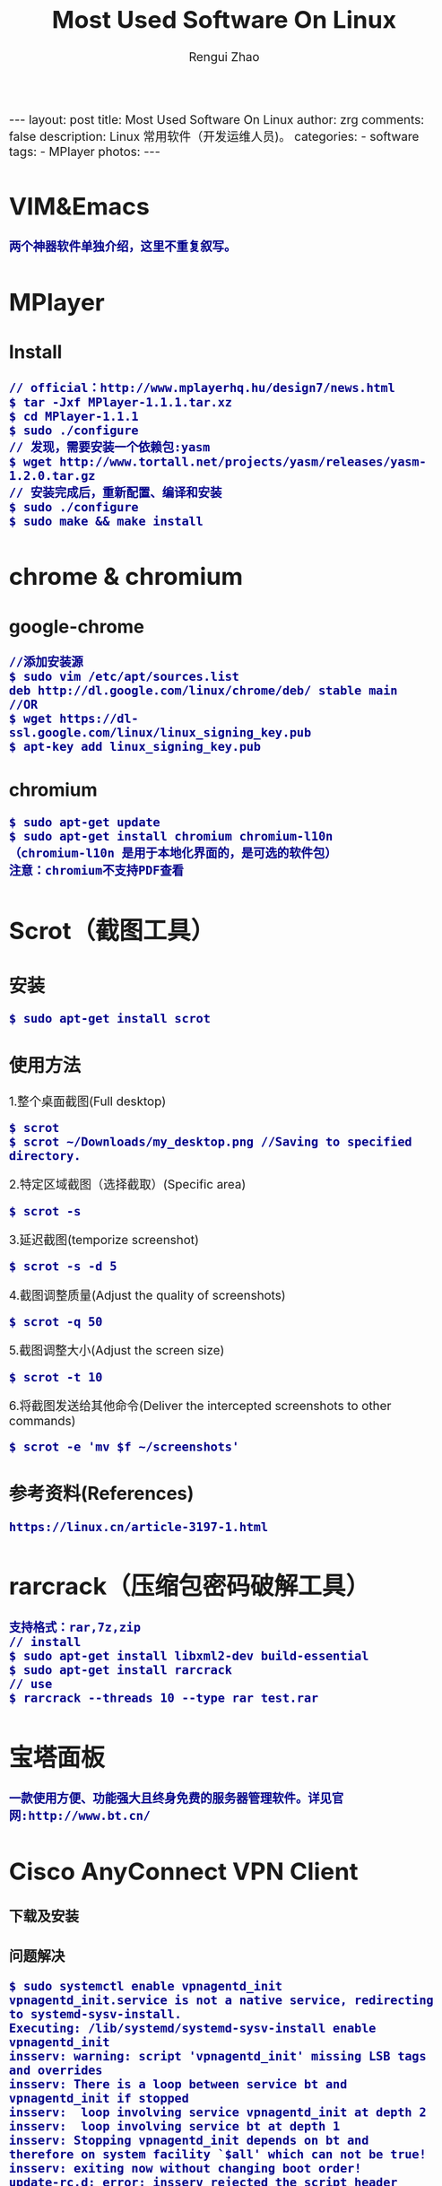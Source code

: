 #+TITLE:    Most Used Software On Linux
#+AUTHOR:   Rengui Zhao
#+EMAIL:    zrg1390556487@gmail.com
#+LANGUAGE:  cn
#+OPTIONS:   H:3 num:nil toc:nil \n:nil @:t ::t |:t ^:nil -:t f:t *:t <:t
#+OPTIONS:   TeX:t LaTeX:t skip:nil d:nil todo:t pri:nil tags:not-in-toc
#+INFOJS_OPT: view:plain toc:t ltoc:t mouse:underline buttons:0 path:http://cs3.swfc.edu.cn/~20121156044/.org-info.js />
#+HTML_HEAD: <link rel="stylesheet" type="text/css" href="http://cs3.swfu.edu.cn/~20121156044/.org-manual.css" />
#+HTML_HEAD_EXTRA: <style>body {font-size:16pt} code {font-weight:bold;font-size:100%; color:darkblue}</style>
#+EXPORT_SELECT_TAGS: export
#+EXPORT_EXCLUDE_TAGS: noexport
#+LINK_UP:   
#+LINK_HOME: 
#+XSLT: 

#+BEGIN_EXPORT HTML
---
layout: post
title: Most Used Software On Linux
author: zrg
comments: false
description: Linux 常用软件（开发运维人员)。
categories:
- software
tags:
- MPlayer
photos:
---
#+END_EXPORT

# (setq org-export-html-use-infojs nil)
# (setq org-export-html-style nil)

* VIM&Emacs
: 两个神器软件单独介绍，这里不重复叙写。
* MPlayer
** Install
: // official：http://www.mplayerhq.hu/design7/news.html
: $ tar -Jxf MPlayer-1.1.1.tar.xz
: $ cd MPlayer-1.1.1
: $ sudo ./configure
: // 发现，需要安装一个依赖包:yasm
: $ wget http://www.tortall.net/projects/yasm/releases/yasm-1.2.0.tar.gz
: // 安装完成后，重新配置、编译和安装
: $ sudo ./configure
: $ sudo make && make install
* chrome & chromium
** google-chrome
: //添加安装源
: $ sudo vim /etc/apt/sources.list
: deb http://dl.google.com/linux/chrome/deb/ stable main
: //OR
: $ wget https://dl-ssl.google.com/linux/linux_signing_key.pub
: $ apt-key add linux_signing_key.pub
** chromium
: $ sudo apt-get update
: $ sudo apt-get install chromium chromium-l10n
: （chromium-l10n 是用于本地化界面的，是可选的软件包）
: 注意：chromium不支持PDF查看
* Scrot（截图工具）
** 安装
: $ sudo apt-get install scrot
** 使用方法
1.整个桌面截图(Full desktop)
: $ scrot
: $ scrot ~/Downloads/my_desktop.png //Saving to specified directory.
2.特定区域截图（选择截取）(Specific area)
: $ scrot -s
3.延迟截图(temporize screenshot)
: $ scrot -s -d 5
4.截图调整质量(Adjust the quality of screenshots)
: $ scrot -q 50
5.截图调整大小(Adjust the screen size)
: $ scrot -t 10
6.将截图发送给其他命令(Deliver the intercepted screenshots to other commands)
: $ scrot -e 'mv $f ~/screenshots'
** 参考资料(References)
: https://linux.cn/article-3197-1.html
* rarcrack（压缩包密码破解工具）
: 支持格式：rar,7z,zip
: // install
: $ sudo apt-get install libxml2-dev build-essential
: $ sudo apt-get install rarcrack
: // use
: $ rarcrack --threads 10 --type rar test.rar
* 宝塔面板
: 一款使用方便、功能强大且终身免费的服务器管理软件。详见官网:http://www.bt.cn/
* Cisco AnyConnect VPN Client
*** 下载及安装
*** 问题解决
: $ sudo systemctl enable vpnagentd_init
: vpnagentd_init.service is not a native service, redirecting to systemd-sysv-install.
: Executing: /lib/systemd/systemd-sysv-install enable vpnagentd_init
: insserv: warning: script 'vpnagentd_init' missing LSB tags and overrides
: insserv: There is a loop between service bt and vpnagentd_init if stopped
: insserv:  loop involving service vpnagentd_init at depth 2
: insserv:  loop involving service bt at depth 1
: insserv: Stopping vpnagentd_init depends on bt and therefore on system facility `$all' which can not be true!
: insserv: exiting now without changing boot order!
: update-rc.d: error: insserv rejected the script header

: [solve]：$ sudo vim /etc/init.d/vpnagentd_init
#+BEGIN_SRC shell
#!/bin/sh
### BEGIN INIT INFO
# Provides: vpnagentd_init
# Required-Start: $remote_fs $syslog
# Required-Stop: $remote_fs $syslog
# Default-Start: 2 3 4 5
# Default-Stop: 0 1 6
# Short-Description: Start Cisco vpn agent daemon at boot time
# Description: Cisco vpn agent daemon
### END INIT INFO
#+END_SRC
* Bind：DNS工具
** 安装及配置
*** 安装
: # yum install -y bind
*** 配置
: 1)# vim /etc/named.conf
: 修改内容如下：
:  将下面
:  listen-on port 53 { 127.0.0.1; };
:  allow-query { localhost; };
:  改为
:  listen-on port 53 { any; };
:  allow-query { any; };

: 2)# vim named.rfc1912.zones
: 注意改动位置：
: zone "zrg.com.cn" IN {
: type master;
: file "named.zrg";
: allow-update { none; };
: };

: 3)# cp /var/named/named.localhost /var/named/named.zrg
: //修改文件所属群组
: #chgrp named /var/named/named.zrg

: 4)# vim /var/named/named.zrg
: 注意改动位置：
: $TTL 1D
: @ IN SOA @ dns.zrg.com.cn. root(
: 0 ; serial
: 1D ; refresh
: 1H ; retry
: 1W ; expire
: 3H ) ; minimum
: NS dns.zrg.com.cn.
: DNS A 192.168.120.166
: A 127.0.0.1
: AAAA ::1

: 5)# /etc/init.d/named restart
: # chkconfig named on

: 6)# vim /etc/sysconfig/network
: Network=yes
: Hostname=dns.zrg.com.cn

: 7)# vim /etc/resolv.conf
: Search zrg.com.cn
: Nameserver 192.168.120.166

: 8)# /etc/init.d/named restart
: # ping zrg.com.cn
: # reboot
** configuration
*** Change default dir
#+BEGIN_SRC emacs-lisp
#local user
local_root=/usr/share/nginx/html
#is_enable local view,default_setting is NO
chroot_local_user=NO
#anonymous user
anon_root=/var/ftp/pub
#+END_SRC

*** Configuring directory of access
#+BEGIN_SRC emacs-lisp
chroot_local_user=YES
chroot_list_enable=NO
allow_writeable_chroot=YES

报如下错误，是因为没有添加上面的第三条语句，导致用户无法锁定自己的目录。
   500 OOPS: vsftpd: refusing to run with writable root inside chroot()

notice:
 配置具体情况有以下几种：
1）当 chroot_list_enable=yes，chroot_local_user=yes时，在/etc/vsftpd/chroot_list文件 中列出的用户，可以切换到上级目录；未在文件中列出的用户，不能切换到站点根目录的上级目录。
2）当 chroot_list_enable=yes，chroot_local_user=no时，在/etc/vsftpd/chroot_list文件中 列出的用户，不能切换到站点根目录的上级目录；未在文件中列出的用户，可以切换到上级目录。
3）当 chroot_list_enable=no，chroot_local_user=yes时，所有用户均不能切换到上级目录。
4）当 chroot_list_enable=no，chroot_local_user=no时，所有用户均可以切换到上级目录。

5）当用户不允许切换到上级目录时，登录后ftp站点的根目录“/”是该ftp账户的主目录，即文件的系统的/var/ftp目录。
#+END_SRC
** References
: https://security.appspot.com/vsftpd.html
: https://en.wikipedia.org/wiki/Vsftpd
: http://baike.baidu.com/item/vsftpd

* Composer
** 安装
: 1.Download composer.phar file.
: 2.Excute:
: # php composer.phar
: 3.Global:
: # mv composer.phar /usr/local/bin/composer
: 4.Permission:
: # chmod 744 composer
** 问题解决
: error: /usr/bin/env: php: No such file or directory
:  solve:Configuring php to become global variables
* vsftpd
** Installation
*** environment
 : Linux
*** Download and Install
 : https://security.appspot.com/vsftpd.html#download

 : //yum
 : yum install -y vsftpd
** Configuration
*** Change default dir

 #+BEGIN_SRC emacs lisp
 #local user
 local_root=/usr/share/nginx/html
 #is_enable local view,default_setting is NO
 chroot_local_user=NO
 #anonymous user
 anon_root=/var/ftp/pub
 #+END_SRC

*** Configuring directory of access

 #+BEGIN_SRC emacs lisp
 chroot_local_user=YES
 chroot_list_enable=NO
 allow_writeable_chroot=YES

 报如下错误，是因为没有添加上面的第三条语句，导致用户无法锁定自己的目录。
    500 OOPS: vsftpd: refusing to run with writable root inside chroot()

 notice:
  配置具体情况有以下几种：
 1）当 chroot_list_enable=yes，chroot_local_user=yes时，在/etc/vsftpd/chroot_list文件 中列出的用户，可以切换到上级目录；未在文件中列出的用户，不能切换到站点根目录的上级目录。
 2）当 chroot_list_enable=yes，chroot_local_user=no时，在/etc/vsftpd/chroot_list文件中 列出的用户，不能切换到站点根目录的上级目录；未在文件中列出的用户，可以切换到上级目录。
 3）当 chroot_list_enable=no，chroot_local_user=yes时，所有用户均不能切换到上级目录。
 4）当 chroot_list_enable=no，chroot_local_user=no时，所有用户均可以切换到上级目录。

 5）当用户不允许切换到上级目录时，登录后ftp站点的根目录“/”是该ftp账户的主目录，即文件的系统的/var/ftp目录。
 #+END_SRC

*** vsftpd.conf
 //CentOS 7, /etc/vsftpd/vsftpd.conf.
 #+BEGIN_SRC emacs lisp
 # Example config file /etc/vsftpd/vsftpd.conf
 #
 # The default compiled in settings are fairly paranoid. This sample file
 # loosens things up a bit, to make the ftp daemon more usable.
 # Please see vsftpd.conf.5 for all compiled in defaults.
 #
 # READ THIS: This example file is NOT an exhaustive list of vsftpd options.
 # Please read the vsftpd.conf.5 manual page to get a full idea of vsftpd's
 # capabilities.
 #
 # Allow anonymous FTP? (Beware - allowed by default if you comment this out).
 anonymous_enable=NO
 #
 #
 local_root=/srv/www/
 #
 # Uncomment this to allow local users to log in.
 # When SELinux is enforcing check for SE bool ftp_home_dir
 local_enable=YES
 #
 # Uncomment this to enable any form of FTP write command.
 write_enable=YES
 #
 # Default umask for local users is 077. You may wish to change this to 022,
 # if your users expect that (022 is used by most other ftpd's)
 local_umask=022
 #
 # Uncomment this to allow the anonymous FTP user to upload files. This only
 # has an effect if the above global write enable is activated. Also, you will
 # obviously need to create a directory writable by the FTP user.
 # When SELinux is enforcing check for SE bool allow_ftpd_anon_write, allow_ftpd_full_access
 #anon_upload_enable=YES
 #
 # Uncomment this if you want the anonymous FTP user to be able to create
 # new directories.
 #anon_mkdir_write_enable=YES
 #
 # Activate directory messages - messages given to remote users when they
 # go into a certain directory.
 dirmessage_enable=YES
 #
 # Activate logging of uploads/downloads.
 xferlog_enable=YES
 #
 # Make sure PORT transfer connections originate from port 20 (ftp-data).
 connect_from_port_20=YES
 #
 # If you want, you can arrange for uploaded anonymous files to be owned by
 # a different user. Note! Using "root" for uploaded files is not
 # recommended!
 #chown_uploads=YES
 #chown_username=whoever
 #
 # You may override where the log file goes if you like. The default is shown
 # below.
 #xferlog_file=/var/log/xferlog
 #
 # If you want, you can have your log file in standard ftpd xferlog format.
 # Note that the default log file location is /var/log/xferlog in this case.
 xferlog_std_format=YES
 #
 # You may change the default value for timing out an idle session.
 #idle_session_timeout=600
 #
 # You may change the default value for timing out a data connection.
 #data_connection_timeout=120
 #
 # It is recommended that you define on your system a unique user which the
 # ftp server can use as a totally isolated and unprivileged user.
 #nopriv_user=ftpsecure
 #
 # Enable this and the server will recognise asynchronous ABOR requests. Not
 # recommended for security (the code is non-trivial). Not enabling it,
 # however, may confuse older FTP clients.
 #async_abor_enable=YES
 #
 # By default the server will pretend to allow ASCII mode but in fact ignore
 # the request. Turn on the below options to have the server actually do ASCII
 # mangling on files when in ASCII mode.
 # Beware that on some FTP servers, ASCII support allows a denial of service
 # attack (DoS) via the command "SIZE /big/file" in ASCII mode. vsftpd
 # predicted this attack and has always been safe, reporting the size of the
 # raw file.
 # ASCII mangling is a horrible feature of the protocol.
 #ascii_upload_enable=YES
 #ascii_download_enable=YES
 #
 # You may fully customise the login banner string:
 #ftpd_banner=Welcome to blah FTP service.
 #
 # You may specify a file of disallowed anonymous e-mail addresses. Apparently
 # useful for combatting certain DoS attacks.
 #deny_email_enable=YES
 # (default follows)
 #banned_email_file=/etc/vsftpd/banned_emails
 #
 # You may specify an explicit list of local users to chroot() to their home
 # directory. If chroot_local_user is YES, then this list becomes a list of
 # users to NOT chroot().
 # (Warning! chroot'ing can be very dangerous. If using chroot, make sure that
 # the user does not have write access to the top level directory within the
 # chroot)
 chroot_local_user=YES
 chroot_list_enable=YES
 allow_writeable_chroot=YES
 # (default follows)
 chroot_list_file=/etc/vsftpd/chroot_list
 #
 # You may activate the "-R" option to the builtin ls. This is disabled by
 # default to avoid remote users being able to cause excessive I/O on large
 # sites. However, some broken FTP clients such as "ncftp" and "mirror" assume
 # the presence of the "-R" option, so there is a strong case for enabling it.
 #ls_recurse_enable=YES
 #
 # When "listen" directive is enabled, vsftpd runs in standalone mode and
 # listens on IPv4 sockets. This directive cannot be used in conjunction
 # with the listen_ipv6 directive.
 listen=NO
 #
 # This directive enables listening on IPv6 sockets. By default, listening
 # on the IPv6 "any" address (::) will accept connections from both IPv6
 # and IPv4 clients. It is not necessary to listen on *both* IPv4 and IPv6
 # sockets. If you want that (perhaps because you want to listen on specific
 # addresses) then you must run two copies of vsftpd with two configuration
 # files.
 # Make sure, that one of the listen options is commented !!
 listen_ipv6=YES

 pam_service_name=vsftpd
 userlist_enable=YES
 tcp_wrappers=YES
 #+END_SRC
** References
 : https://security.appspot.com/vsftpd.html
 : https://en.wikipedia.org/wiki/Vsftpd
 : http://baike.baidu.com/item/vsftpd
* windows环境下安装Cygwin
** Cygwin简介
 #+BEGIN_SRC
 Cygwin (/ˈsɪɡwɪn/ sig-win[2]) is a Unix-like environment and command-line interface for Microsoft Windows. Cygwin provides 
 native integration of Windows-based applications, data, and other system resources with applications, software tools, and 
 data of the Unix-like environment. Thus it is possible to launch Windows applications from the Cygwin environment, as well as 
 to use Cygwin tools and applications within the Windows operating context.

 Cygwin consists of two parts: a dynamic-link library (DLL) as an API compatibility layer providing a substantial part of the 
 POSIX API functionality, and an extensive collection of software tools and applications that provide a Unix-like look and feel.

 Cygwin was originally developed by Cygnus Solutions, which was later acquired by Red Hat. It is free and open source 
 software, released under the GNU Lesser General Public License version 3.[3] Today it is maintained by employees of Red 
 Hat, NetApp and many other volunteers.
 #+END_SRC
** 安装Cygwin
 : 略
 : 提示：安装软件时，可使用中国科技大学软件源mirrors.ustc.edu.cn/cygwin
*** 安装及配置ssh
 : 1.运行安装文件
 : 2.搜索ssh，在Net类别下选上OpenSSH和OpenSSL两项
 : 3.安装完成后，打开Cygwin，输入ssh-host-config
 : 当询问if privilege separation should be used 时输入 no . 
 : 当询问if sshd should be installed as a service 时输入yes . 
 : 当询问about the value of CYGWIN environment variable enter 时输入 ntsec .
 : 其余询问均输入 no
 : 4.在cygwin中输入 cygrunsrv --start sshd 启动sshd
 : 5.打开cygwin，输入 ssh-keygen，当询问要filenames 和 pass phrases 的时候都点回车，接受默认的值
 : 6.命令结束后输入 cd ~/.ssh 转到.ssh目录，输入 ls –l 应该包含两个文件：id_rsa.pub 和 id_rsa
 : 7.在第8步的窗口（当前目录在.ssh）中输入 cat id_rsa.pub >> authorized_keys
 : 8.输入 ssh localhost 启动SSH
** 参考资料
 : 1.Cygwin-Official Site:http://cygwin.com/
 : 2.Cygwin-Wikipedia:https://en.wikipedia.org/wiki/Cygwin
 : 3.Cygwin-百度百科：http://baike.baidu.com/view/3968.htm
 : 4.Cygwin在线安装指南：http://www.crifan.com/files/doc/docbook/cygwin_intro/release/htmls/install_cygwin_setup_exe.html
